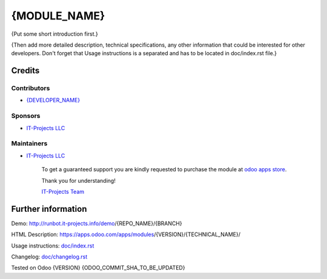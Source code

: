===============
 {MODULE_NAME}
===============

{Put some short introduction first.}

{Then add more detailed description, technical specifications, any other information that could be interested for other developers. Don't forget that Usage instructions is a separated and has to be located in doc/index.rst file.}

Credits
=======

Contributors
------------
* `{DEVELOPER_NAME} <https://it-projects.info/team/{DEVELOPER_GITHUB_USERNAME}>`__

Sponsors
--------
* `IT-Projects LLC <https://it-projects.info>`__

Maintainers
-----------
* `IT-Projects LLC <https://it-projects.info>`__

      To get a guaranteed support you are kindly requested to purchase the module at `odoo apps store <https://apps.odoo.com/apps/modules/{VERSION}/{TECHNICAL_NAME}/>`__.

      Thank you for understanding!

      `IT-Projects Team <https://www.it-projects.info/team>`__

Further information
===================

Demo: http://runbot.it-projects.info/demo/{REPO_NAME}/{BRANCH}

HTML Description: https://apps.odoo.com/apps/modules/{VERSION}/{TECHNICAL_NAME}/

Usage instructions: `<doc/index.rst>`_

Changelog: `<doc/changelog.rst>`_

Tested on Odoo {VERSION} {ODOO_COMMIT_SHA_TO_BE_UPDATED}
